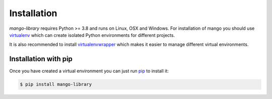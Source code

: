 Installation
========
*mango-library* requires Python >= 3.8 and runs on Linux, OSX and Windows.
For installation of mango you should use
virtualenv__ which can create isolated Python environments for different projects.

It is also recommended to install virtualenvwrapper__ which makes it easier to manage
different virtual environments.

__ https://virtualenv.pypa.io/en/latest/#
__ https://virtualenvwrapper.readthedocs.io/en/latest/index.html

Installation with pip
-----------------------
Once you have created a virtual environment you can just run pip__ to install it:

.. code-block:: console

    $ pip install mango-library

__ https://pip.pypa.io/en/stable/

..
    Installation from source
    -----------------------
    **TODO write this section**

